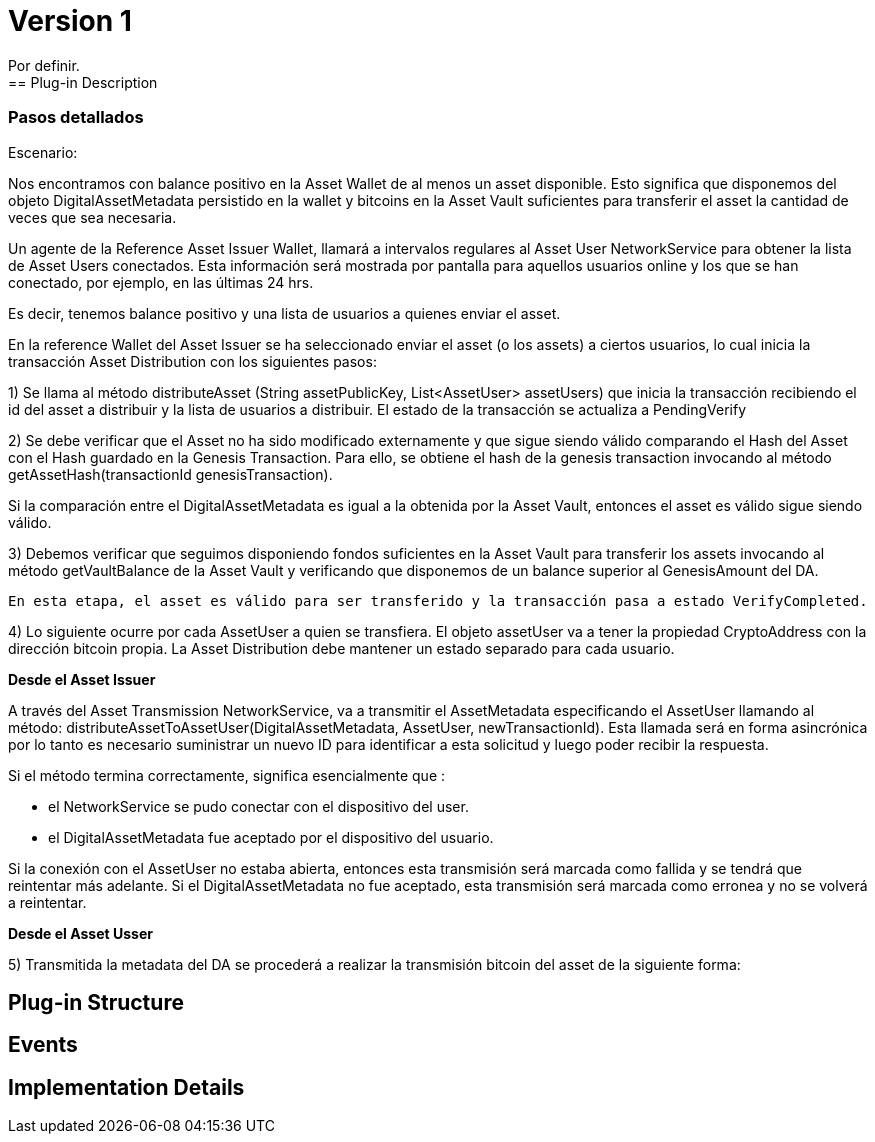 [[digital-asset-transaction-incoming-issuer-BitDubai-V1]]
= Version 1
    Por definir.
== Plug-in Description

=== Pasos detallados
Escenario:

Nos encontramos con balance positivo en la Asset Wallet de al menos un asset disponible. Esto significa que disponemos del objeto DigitalAssetMetadata persistido
en la wallet y bitcoins en la Asset Vault suficientes para transferir el asset la cantidad de veces que sea necesaria.

Un agente de la Reference Asset Issuer Wallet, llamará a intervalos regulares al Asset User NetworkService para obtener la lista de Asset Users conectados.
Esta información será mostrada por pantalla para aquellos usuarios online y los que se han conectado, por ejemplo, en las últimas 24 hrs.

Es decir, tenemos balance positivo y una lista de usuarios a quienes enviar el asset.

En la reference Wallet del Asset Issuer se ha seleccionado enviar el asset (o los assets) a ciertos usuarios, lo cual inicia la transacción Asset Distribution
con los siguientes pasos:

1) Se llama al método distributeAsset (String assetPublicKey, List<AssetUser> assetUsers) que inicia la transacción recibiendo el id del asset a distribuir y
la lista de usuarios a distribuir. El estado de la transacción se actualiza a PendingVerify

2) Se debe verificar que el Asset no ha sido modificado externamente y que sigue siendo válido comparando el Hash del Asset con el Hash guardado en la Genesis Transaction.
Para ello, se obtiene el hash de la genesis transaction invocando al método getAssetHash(transactionId genesisTransaction).

Si la comparación entre el DigitalAssetMetadata es igual a la obtenida por la Asset Vault, entonces el asset es válido sigue siendo válido.

3) Debemos verificar que seguimos disponiendo fondos suficientes en la Asset Vault para transferir los assets invocando al método getVaultBalance de la Asset Vault
 y verificando que disponemos de un balance superior al GenesisAmount del DA.

 En esta etapa, el asset es válido para ser transferido y la transacción pasa a estado VerifyCompleted.

4) Lo siguiente ocurre por cada AssetUser a quien se transfiera. El objeto assetUser va a tener la propiedad CryptoAddress con la dirección bitcoin propia.
La Asset Distribution debe mantener un estado separado para cada usuario.

*Desde el Asset Issuer*

A través del Asset Transmission NetworkService, va a transmitir el AssetMetadata especificando el AssetUser llamando al método:
distributeAssetToAssetUser(DigitalAssetMetadata, AssetUser, newTransactionId). Esta llamada será en forma asincrónica por lo tanto es
necesario suministrar un nuevo ID para identificar a esta solicitud y luego poder recibir la respuesta.

Si el método termina correctamente, significa esencialmente que :

* el NetworkService se pudo conectar con el dispositivo del user.
* el DigitalAssetMetadata fue aceptado por el dispositivo del usuario.

Si la conexión con el AssetUser no estaba abierta, entonces esta transmisión será marcada como fallida y se tendrá que reintentar más adelante.
Si el DigitalAssetMetadata no fue aceptado, esta transmisión será marcada como erronea y no se volverá a reintentar.

*Desde el Asset Usser*

5) Transmitida la metadata del DA se procederá a realizar la transmisión bitcoin del asset de la siguiente forma:



== Plug-in Structure

== Events

== Implementation Details